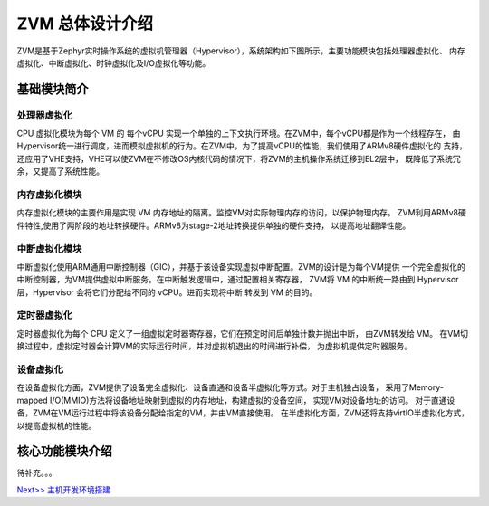 ZVM 总体设计介绍
================

ZVM是基于Zephyr实时操作系统的虚拟机管理器（Hypervisor），系统架构如下图所示，主要功能模块包括处理器虚拟化、
内存虚拟化、中断虚拟化、时钟虚拟化及I/O虚拟化等功能。


基础模块简介
---------------------

处理器虚拟化
^^^^^^^^^^^^^^^^^^^^^^

CPU 虚拟化模块为每个 VM 的 每个vCPU 实现一个单独的上下文执行环境。在ZVM中，每个vCPU都是作为一个线程存在，
由Hypervisor统一进行调度，进而模拟虚拟机的行为。在ZVM中，为了提高vCPU的性能，我们使用了ARMv8硬件虚拟化的
支持，还应用了VHE支持，VHE可以使ZVM在不修改OS内核代码的情况下，将ZVM的主机操作系统迁移到EL2层中，
既降低了系统冗余，又提高了系统性能。

内存虚拟化模块
^^^^^^^^^^^^^^^^^^^^^^

内存虚拟化模块的主要作用是实现 VM 内存地址的隔离。监控VM对实际物理内存的访问，以保护物理内存。
ZVM利用ARMv8硬件特性,使用了两阶段的地址转换硬件。ARMv8为stage-2地址转换提供单独的硬件支持，
以提高地址翻译性能。


中断虚拟化模块
^^^^^^^^^^^^^^^^^^^^^^

中断虚拟化使用ARM通用中断控制器（GIC），并基于该设备实现虚拟中断配置。ZVM的设计是为每个VM提供
一个完全虚拟化的中断控制器，为VM提供虚拟中断服务。在中断触发逻辑中，通过配置相关寄存器，
ZVM将 VM 的中断统一路由到 Hypervisor层，Hypervisor 会将它们分配给不同的 vCPU。进而实现将中断
转发到 VM 的目的。

定时器虚拟化
^^^^^^^^^^^^^^^^^^^^^^

定时器虚拟化为每个 CPU 定义了一组虚拟定时器寄存器，它们在预定时间后单独计数并抛出中断，
由ZVM转发给 VM。 在VM切换过程中，虚拟定时器会计算VM的实际运行时间，并对虚拟机退出的时间进行补偿，
为虚拟机提供定时器服务。

设备虚拟化
^^^^^^^^^^^^^^^^^^^^^^

在设备虚拟化方面，ZVM提供了设备完全虚拟化、设备直通和设备半虚拟化等方式。对于主机独占设备，
采用了Memory-mapped I/O(MMIO)方法将设备地址映射到虚拟的内存地址，构建虚拟的设备空间，
实现VM对设备地址的访问。 对于直通设备，ZVM在VM运行过程中将该设备分配给指定的VM，并由VM直接使用。
在半虚拟化方面，ZVM还将支持virtIO半虚拟化方式，以提高虚拟机的性能。


核心功能模块介绍
---------------

待补充。。。

`Next>> 主机开发环境搭建 <https://gitee.com/openeuler/zvm/blob/master/zvm_doc/2_Environment_Configuration.rst>`__
